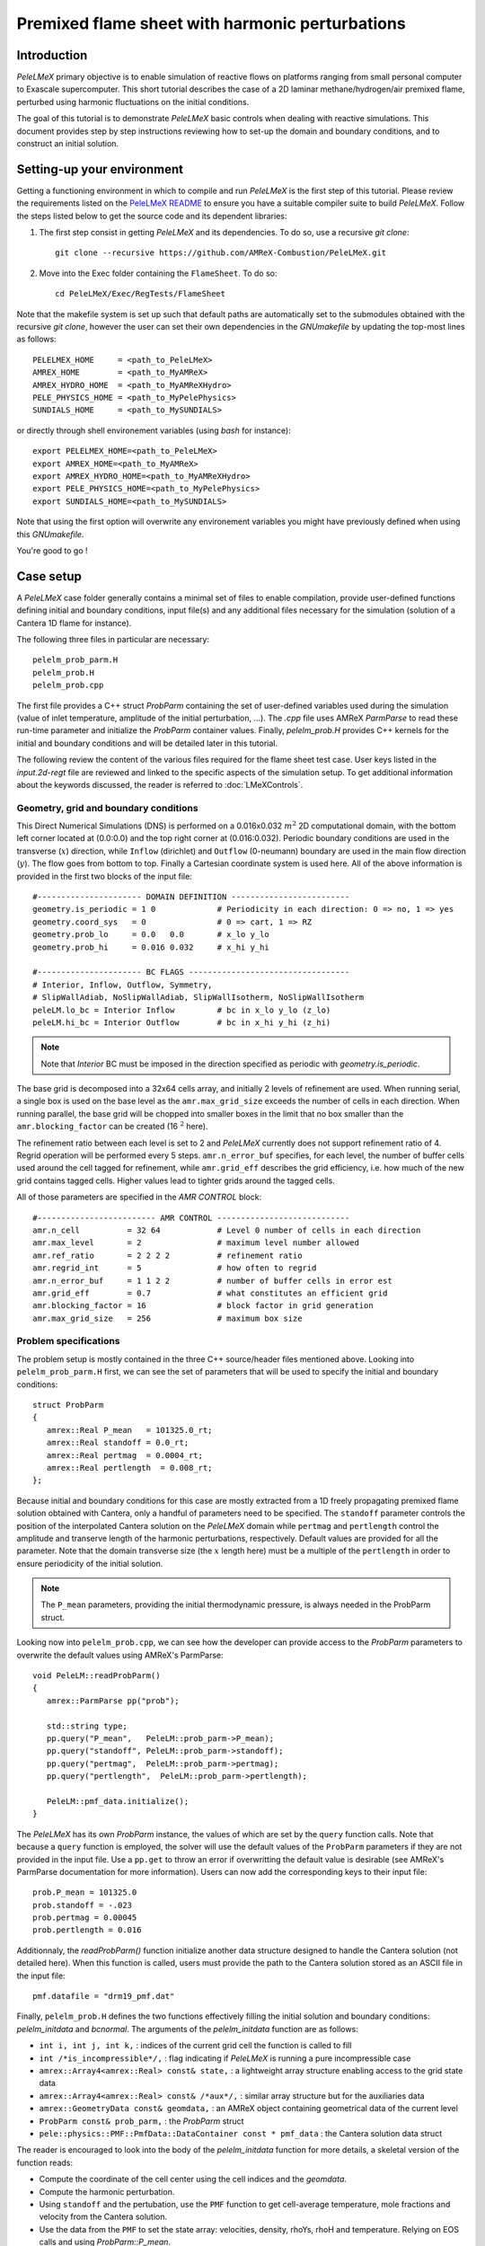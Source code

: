 .. highlight:: rst

.. _sec:tutorialFlameSheet:

Premixed flame sheet with harmonic perturbations
================================================

.. _sec:TUTO_FS::Intro:

Introduction
------------

`PeleLMeX` primary objective is to enable simulation of reactive flows on platforms ranging
from small personal computer to Exascale supercomputer. This short tutorial describes
the case of a 2D laminar methane/hydrogen/air premixed flame, perturbed using harmonic fluctuations
on the initial conditions.

The goal of this tutorial is to demonstrate `PeleLMeX` basic controls when dealing with reactive simulations.
This document provides step by step instructions reviewing how to set-up the domain and boundary conditions,
and to construct an initial solution.

..  _sec:TUTO_FS::PrepStep:

Setting-up your environment
---------------------------

Getting a functioning environment in which to compile and run `PeleLMeX` is the first step of this tutorial.
Please review the requirements listed on the `PeleLMeX README <https://github.com/AMReX-Combustion/PeleLMeX/blob/development/README.md>`_ to ensure
you have a suitable compiler suite to build `PeleLMeX`.
Follow the steps listed below to get the source code and its dependent libraries:

#. The first step consist in getting `PeleLMeX` and its dependencies. To do so, use a recursive *git clone*: ::

    git clone --recursive https://github.com/AMReX-Combustion/PeleLMeX.git

#. Move into the Exec folder containing the ``FlameSheet``. To do so: ::

    cd PeleLMeX/Exec/RegTests/FlameSheet

Note that the makefile system is set up such that default paths are automatically set to the
submodules obtained with the recursive *git clone*, however the user can set their own dependencies
in the `GNUmakefile` by updating the top-most lines as follows: ::

       PELELMEX_HOME     = <path_to_PeleLMeX>
       AMREX_HOME        = <path_to_MyAMReX>
       AMREX_HYDRO_HOME  = <path_to_MyAMReXHydro>
       PELE_PHYSICS_HOME = <path_to_MyPelePhysics>
       SUNDIALS_HOME     = <path_to_MySUNDIALS>

or directly through shell environement variables (using *bash* for instance): ::

       export PELELMEX_HOME=<path_to_PeleLMeX>
       export AMREX_HOME=<path_to_MyAMReX>
       export AMREX_HYDRO_HOME=<path_to_MyAMReXHydro>
       export PELE_PHYSICS_HOME=<path_to_MyPelePhysics>
       export SUNDIALS_HOME=<path_to_MySUNDIALS>

Note that using the first option will overwrite any
environement variables you might have previously defined when using this `GNUmakefile`.

You're good to go !

Case setup
----------

A `PeleLMeX` case folder generally contains a minimal set of files to enable compilation,
provide user-defined functions defining initial and boundary conditions, input file(s) and
any additional files necessary for the simulation (solution of a Cantera 1D flame for instance).

The following three files in particular are necessary: ::

        pelelm_prob_parm.H
        pelelm_prob.H
        pelelm_prob.cpp

The first file provides a C++ struct `ProbParm` containing the set of user-defined variables
used during the simulation (value of inlet temperature, amplitude of the initial
perturbation, ...). The `.cpp` file uses AMReX `ParmParse` to read these run-time
parameter and initialize the `ProbParm` container values. Finally, `pelelm_prob.H`
provides C++ kernels for the initial and boundary conditions and will be detailed
later in this tutorial.

The following review the content of the various files required for the flame sheet test case.
User keys listed in the `input.2d-regt` file are reviewed and linked to the specific aspects
of the simulation setup. To get additional information about the keywords discussed,
the reader is referred to :doc:`LMeXControls`.

Geometry, grid and boundary conditions
^^^^^^^^^^^^^^^^^^^^^^^^^^^^^^^^^^^^^^

This Direct Numerical Simulations (DNS) is performed on a 0.016x0.032 :math:`m^2` 2D computational domain,
with the bottom left corner located at (0.0:0.0) and the top right corner at (0.016:0.032). Periodic boundary
conditions are used in the transverse (:math:`x`) direction, while ``Inflow`` (dirichlet) and ``Outflow`` (0-neumann) boundary
are used in the main flow direction (:math:`y`). The flow goes from bottom to top. Finally a Cartesian coordinate system is
used here. All of the above information is provided in the first two blocks of the input file: ::

   #---------------------- DOMAIN DEFINITION -------------------------
   geometry.is_periodic = 1 0             # Periodicity in each direction: 0 => no, 1 => yes
   geometry.coord_sys   = 0               # 0 => cart, 1 => RZ
   geometry.prob_lo     = 0.0   0.0       # x_lo y_lo
   geometry.prob_hi     = 0.016 0.032     # x_hi y_hi

   #---------------------- BC FLAGS ----------------------------------
   # Interior, Inflow, Outflow, Symmetry,
   # SlipWallAdiab, NoSlipWallAdiab, SlipWallIsotherm, NoSlipWallIsotherm
   peleLM.lo_bc = Interior Inflow         # bc in x_lo y_lo (z_lo)
   peleLM.hi_bc = Interior Outflow        # bc in x_hi y_hi (z_hi)

.. note::
    Note that `Interior` BC must be imposed in the direction specified as periodic with `geometry.is_periodic`.

The base grid is decomposed into a 32x64 cells array, and initially 2 levels of refinement are used.
When running serial, a single box is used on the base level as the ``amr.max_grid_size`` exceeds the
number of cells in each direction. When running parallel, the base grid will be chopped into smaller
boxes in the limit that no box smaller than the ``amr.blocking_factor`` can be created (16 :math:`^2` here).

The refinement ratio between each level is set to 2 and `PeleLMeX` currently does not support
refinement ratio of 4. Regrid operation will be performed every 5 steps. ``amr.n_error_buf`` specifies,
for each level, the number of buffer cells used around the cell tagged for refinement, while ``amr.grid_eff``
describes the grid efficiency, i.e. how much of the new grid contains tagged cells. Higher values lead
to tighter grids around the tagged cells.

All of those parameters are specified in the `AMR CONTROL` block: ::

   #------------------------- AMR CONTROL ----------------------------
   amr.n_cell          = 32 64            # Level 0 number of cells in each direction
   amr.max_level       = 2                # maximum level number allowed
   amr.ref_ratio       = 2 2 2 2          # refinement ratio
   amr.regrid_int      = 5                # how often to regrid
   amr.n_error_buf     = 1 1 2 2          # number of buffer cells in error est
   amr.grid_eff        = 0.7              # what constitutes an efficient grid
   amr.blocking_factor = 16               # block factor in grid generation
   amr.max_grid_size   = 256              # maximum box size

Problem specifications
^^^^^^^^^^^^^^^^^^^^^^

..  _sec:TUTO_FS::Problem:

The problem setup is mostly contained in the three C++ source/header files mentioned above. Looking into ``pelelm_prob_parm.H`` first,
we can see the set of parameters that will be used to specify the initial and boundary conditions: ::

    struct ProbParm
    {
       amrex::Real P_mean   = 101325.0_rt;
       amrex::Real standoff = 0.0_rt;
       amrex::Real pertmag  = 0.0004_rt;
       amrex::Real pertlength  = 0.008_rt;
    };

Because initial and boundary conditions for this case are mostly extracted from a 1D freely propagating
premixed flame solution obtained with Cantera, only a handful of parameters need to be specified.
The ``standoff`` parameter controls the position of the interpolated Cantera solution on the `PeleLMeX`
domain while ``pertmag`` and ``pertlength`` control the amplitude and transerve length of the
harmonic perturbations, respectively. Default values are provided for all the parameter. Note that the domain
transverse size (the :math:`x` length here) must be a multiple of the ``pertlength`` in order to ensure
periodicity of the initial solution.

.. note::
   The ``P_mean`` parameters, providing the initial thermodynamic pressure, is always needed in the ProbParm struct.

Looking now into ``pelelm_prob.cpp``, we can see how the developer can provide access to the `ProbParm` parameters
to overwrite the default values using AMReX's ParmParse: ::

    void PeleLM::readProbParm()
    {
       amrex::ParmParse pp("prob");

       std::string type;
       pp.query("P_mean",   PeleLM::prob_parm->P_mean);
       pp.query("standoff", PeleLM::prob_parm->standoff);
       pp.query("pertmag",  PeleLM::prob_parm->pertmag);
       pp.query("pertlength",  PeleLM::prob_parm->pertlength);

       PeleLM::pmf_data.initialize();
    }

The `PeleLMeX` has its own `ProbParm` instance, the values of which are set by the ``query`` function calls. Note that because a
``query`` function is employed, the solver will use the default values of the ``ProbParm`` parameters if they are not provided
in the input file. Use a ``pp.get`` to throw an error if overwritting the default value is desirable (see AMReX's ParmParse
documentation for more information). Users can now add the corresponding keys to their input file: ::

    prob.P_mean = 101325.0
    prob.standoff = -.023
    prob.pertmag = 0.00045
    prob.pertlength = 0.016

Additionnaly, the `readProbParm()` function initialize another data structure designed to handle the Cantera solution
(not detailed here). When this function is called, users must provide the path to the Cantera solution stored as an
ASCII file in the input file: ::

    pmf.datafile = "drm19_pmf.dat"

Finally, ``pelelm_prob.H`` defines the two functions effectively filling the initial solution and boundary conditions:
`pelelm_initdata` and `bcnormal`. The arguments of the `pelelm_initdata` function are as follows:

* ``int i, int j, int k,`` : indices of the current grid cell the function is called to fill

* ``int /*is_incompressible*/,`` : flag indicating if `PeleLMeX` is running a pure incompressible case

* ``amrex::Array4<amrex::Real> const& state,`` : a lightweight array structure enabling access to the grid state data

* ``amrex::Array4<amrex::Real> const& /*aux*/,`` : similar array structure but for the auxiliaries data

* ``amrex::GeometryData const& geomdata,`` : an AMReX object containing geometrical data of the current level

* ``ProbParm const& prob_parm,`` : the `ProbParm` struct

* ``pele::physics::PMF::PmfData::DataContainer const * pmf_data`` : the Cantera solution data struct

The reader is encouraged to look into the body of the `pelelm_initdata` function for more details, a skeletal
version of the function reads:

* Compute the coordinate of the cell center using the cell indices and the `geomdata`.

* Compute the harmonic perturbation.

* Using ``standoff`` and the pertubation, use the ``PMF`` function to get cell-average temperature, mole fractions and
  velocity from the Cantera solution.

* Use the data from the ``PMF`` to set the state array: velocities, density, rhoYs, rhoH and temperature. Relying on
  EOS calls and using `ProbParm::P_mean`.

Some of the arguments of the `bcnormal` should now be familiar. The coordinates of the cell where the function
is called are now directly passed into the function and the outgoing state vector is now ``s_ext``. The ``idir``
and ``sgn`` `ints` can be used to easily determine on which domain face the function in called. Once again, the
state vector is extracted from the ``PMF`` function to match the operating conditions of the Cantera flame. This
function is only called in the direction/orientation where a Dirichlet boundary condition is imposed, i.e. the
:math:`y`-low domain face here since the transverse direction is periodic and the outflow is an homogeneous
Neumann for the state components.

A last function, ``zero_visc``, is included in ``pelelm_prob.H`` but is not used in the present case.

Numerical parameters
^^^^^^^^^^^^^^^^^^^^

The ``PeleLMeX CONTROL`` block contains a few of the `PeleLMeX` algorithmic parameters. Many more
unspecified parameters are relying on their default values which can be found in :doc:`LMeXControls`.
Of particular interest are the ``peleLM.sdc_iterMax`` parameter controlling the number of
SDC iterations (see :doc:`Model` for more details on SDC in `PeleLMeX`) and the
``peleLM.num_init_iter`` one controlling the number of initial iteration the solver will do
after initialization to obtain a consistent pressure and velocity field.

Building the executable
-----------------------

Now that we have reviewed the basic ingredients required to setup the FlameSheet case, it is time to build the `PeleLMeX` executable.
Although both GNUmake and CMake are available, it is advised to use GNUmake. The ``GNUmakefile`` file provides some compile-time options
regarding the simulation we want to perform.
The first few lines specify the paths towards the source codes of `PeleLMeX`, `AMReX`, `AMReX-Hydro` and `PelePhysics`, overwritting
any environment variable if necessary, and might have been already updated in :ref:`sec:TUTO_FS::PrepStep` earlier.

The next few lines specify AMReX compilation options and compiler selection: ::

   # AMREX
   DIM             = 2
   DEBUG           = FALSE
   PRECISION       = DOUBLE
   VERBOSE         = FALSE
   TINY_PROFILE    = FALSE

   # Compilation
   COMP            = gnu
   USE_MPI         = TRUE
   USE_OMP         = FALSE
   USE_CUDA        = FALSE
   USE_HIP         = FALSE
   USE_SYCL        = FALSE

It allows users to specify the number of spatial dimensions (2D), trigger debug compilation and other AMReX options.
The compiler (``gnu``) and the parallelism paradigm (in the present case only MPI is used) are then selected. If MPI is not available on your
platform, please set ``USE_MPI = FALSE``.
Note that on OSX platform, one should update the compiler to ``llvm``.

In `PeleLMeX`, the chemistry model (set of species, their thermodynamic and transport properties as well as the description of their of chemical interactions) is specified at compile time. Chemistry models available in `PelePhysics` can used in `PeleLMeX` by specifying the name of the folder in `PelePhysics/Support/Mechanisms/Models` containing the relevant files, for example: ::

   Chemistry_Model = drm19

Here, the model ``drm19``, contains 21 species and describe the chemical decomposition of methane.
The user is referred to the `PelePhysics <https://pelephysics.readthedocs.io/en/latest/>`_ documentation for a
list of available mechanisms and more information regarding the EOS, chemistry and transport models specified: ::

    Eos_Model       := Fuego
    Transport_Model := Simple

Note that the ``Chemistry_Model`` must be similar to the one used to generate the Cantera solution.

Finally, `PeleLMeX` utilizes the chemical kinetic ODE integrator `CVODE <https://computing.llnl.gov/projects/sundials/cvode>`_. This Third Party Librabry (TPL) is not shipped with the `PeleLMeX` distribution but can be readily installed through the makefile system of `PeleLMeX`. Note that compiling Sundials is necessary even if the simualtion do not involve reactions. To do so, type in the following command: ::

    make -j4 TPL

Note that the installation of `CVODE` requires CMake 3.23.1 or higher.

You are now ready to build your first `PeleLMeX` executable !! Type in: ::

    make -j4

The option here tells `make` to use up to 4 processors to create the executable (internally, `make` follows a dependency graph to ensure any required ordering in the build is satisfied). This step should generate the following file (providing that the build configuration you used matches the one above): ::

    PeleLMeX2d.gnu.MPI.ex

You're good to go!

Checking the initial conditions
-------------------------------

As a first step, we will run the simulation performing only the initialization and visualize the initial
condition, while varying some of the problem parameters. To do so, we need to update the
time stepping block to specify the number of time steps.

Open the ``input.2d-regt`` with your favorite editor and update the following parameters ::

    #---------------------- Time Stepping CONTROL --------------------
    amr.max_step      = 0             # Maximum number of time steps
    amr.stop_time     = 0.025         # final physical time
    amr.max_wall_time = 0.1           # Maximum simulation run time
    amr.cfl           = 0.5           # cfl number for hyperbolic system
    amr.dt_shrink     = 0.0001        # scale back initial timestep
    amr.dt_change_max = 1.1           # Maximum dt increase btw successive steps

We've specified three condition upon which `PeleLMeX` will end the simulation: a maximum number of time steps,
a maximum physical simulation time and a maximum wallclock time. As soon as one of these condition is met, the
code will exit. The time step size is based on a hydrodynamic CFL set here at 0.5, but this estimated value
is multiplied by ``amr.dt_shrink`` upon initialization to more smoothly eliminate any numerical noise
arising from the state vector initial solution. The step size then relax to the CFL-constrained dt at
a rate controlled by ``amr.dt_change_max``.

We've set the maximum number of steps to 0 such the solver will exit after
the initial solution is obtained. Let's run the simulation with the default problem parameter
listed in the input file. To do so, use: ::

    ./PeleLMeX2d.gnu.MPI.ex input.2d-regt

A number of information are printed to the screen:

#. AMReX/SUNDIALs initialization along with the git hashes of the various subrepositories

#. A summary of the `PeleLMeX` state components

#. `PeleLMeX` structs initialization: transport, reactor, ``PMF`` Cantera structure, AMR hierarchy, ...

#. Initial projection and initial iterations.

#. Saving the initial solution to `plt00000` file.

Use Amrvis, Paraview or yt to visualize the plot file. Using Amrvis, the solution should look
similar to :numref:`FS_InitSol`.

.. figure:: images/tutorials/FS_InitSolDefault.png
   :name: FS_InitSol
   :align: center
   :figwidth: 80%

   : Contour plots of density, velocity components and velocity divergence constraint after initialization.

It is interesting to note that the initial solution has a transverse velocity component
even though only the axial velocity was extracted from a 1D Cantera solution to initialize
the solution in the `pelelm_initdata` function. This is because `PeleLMeX` performs an
initial projection (more than one actually). At this point, the `divU` constraint is
mostly negative, which is counter-intuitive for a flame, but this is the consequence of
the initialization process and the solution will rapidly relax to adapt to the `PeleLMeX` grid.

Let's now play with the problem parameters to see how the initial solution changes. For instance,
decrease the amplitude of the perturbation, change the ``standoff`` parameter or deactivate the
initial projection by adding ``peleLM.do_init_proj=0`` to the ``PeleLMeX CONTROL`` block. Examples
of the initial solution varying these parameters are displayed in :numref:`FS_InitTweaks`.

.. figure:: images/tutorials/FS_InitSolTweaks.png
   :name: FS_InitTweaks
   :align: center
   :figwidth: 80%

   : Contour plots of velocity components without initial projection and temperature using tweaked problem parameter.

Advance the solution
--------------------

So far, we haven't advanced the solution at all. Restore the problem parameters to their initial values,
re-activate the initial projection and let's now run the simulation for 50 steps and save a checkpoint
file from which to restart from. To do so, ensure that: ::

    amr.max_step = 50

and uncomment the following line to require writting checkpoint files: ::

    amr.check_int = 2000

As soon as this last key is specified, `PeleLMeX` will writte an initial and final checkpoint file.
Note that checkpoint file and plotfile store different data. A checkpoint file will store all the necessary
state data to enable a continuous restart of the simulation, i.e. the solution after 50 steps is exactly the
same as the one obtained running 25 steps first, then restarting for another 25 steps. A plotfile will
not necessarily contains the entire state and also includes a number of `derived` variables of interest
to analyse the simulation. The content of a plotfile can be controlled by users using: ::

    amr.derive_plot_vars = avg_pressure mag_vort mass_fractions mixture_fraction progress_variable

Here we require the cell-averaged pressure, the vorticity, species mass fraction (remember that
`PeleLMeX` state contains rhoYs not Ys), mixture fraction and progress variable to be added to the
plotfile. For a complete list of `PeleLMeX` available `derived`, see the adequate section in :doc:`LMeXControls`.

Additionnally, increase `PeleLMeX` verbose in order to better see the various steps of the
algorithm: ::

    peleLM.v = 3


And start the simulation from the beginning again: ::

    ./PeleLMeX2d.gnu.MPI.ex input.2d-regt


Using a single processor, it takes about one minute to complete the 50 time steps.
A typical `PeleLMeX` stdout for a time step now looks like: ::

    ==============================================================================
    Est. time step - Conv: 1.794426504e-05, divu: 0.0002454786986
    STEP [10] - Time: 1.892958943e-09, dt 3.080703507e-10
      SDC iter [1]
      - oneSDC()::MACProjection()   --> Time: 0.017529
      - oneSDC()::ScalarAdvection() --> Time: 0.027038
      - oneSDC()::ScalarDiffusion() --> Time: 0.104103
      - oneSDC()::ScalarReaction()  --> Time: 0.220751
      SDC iter [2]
      - oneSDC()::Update t^{n+1,k}  --> Time: 0.103966
      - oneSDC()::MACProjection()   --> Time: 0.012029
      - oneSDC()::ScalarAdvection() --> Time: 0.027831
      - oneSDC()::ScalarDiffusion() --> Time: 0.082195
      - oneSDC()::ScalarReaction()  --> Time: 0.236054
      - Advance()::VelocityAdvance  --> Time: 0.04529
    >> PeleLM::Advance() --> Time: 1.07867

clearly showing the use of 2 SDC iterations and the time spent
performing projection, computing scalar advection, diffusion and reaction,
and finally perfoming the velocity advance. The reader is referred to
:doc:`Model` for a detailed description of all of these steps.

The first line at each step provide the time step contraint from the CFL
condition (``Conv:``) and from the density change condition (``divu:``).
Since an initial ``dt_shrink`` was applied upon initialization, the
current step is much smaller than the CFL but progressively increases
over the course of the 50 steps.

Visualizing the `plt00050` file, we can see that the solution has not
changed much from the initial solution at this point (only a fraction of
a microsecond runtime has been reached). It is still interesting to
look more closely at `divU`, `FunctCall`, the thermodynamic pressure and
an intermediate species such as CH3 in :numref:`FS_50steps`.

.. figure:: images/tutorials/FS_50steps.png
   :name: FS_50steps
   :align: center
   :figwidth: 80%

   : Contour plots of `divU`, `FunctCall`, thermodynamic pressure and CH3 mass fraction after 50 steps.

The `divU` is now mostly positive, consistent with the thermal expansion occuring across a
flame front. The `FunctCall` is the number of calls to the chemical right-hand-side function
used in the chemical integrator CVODE. Higher values are indicative of locally stiffer
chemical ODE system, concentrated in the reactive layer of the flame. The `RhoRT` variable
is the thermodynamic pressure: within `PeleLMeX` low Mach number appraoch, this should be
perfectly uniform in space. However to conserve mass and enthalpy, the `PeleLMeX` algorithm allows
for small deviation from this constraint. In the current case, deviation do not extend 0.0001 Pa,
but larger deviations (> 100-1000 Pa) can be indicative that more SDC iterations are necessary or that the time step
size is too large. Finally, we can see from looking at the CH3 mass fraction that the current
spatial resolution is barely able to capture the internal flame structure.

Let's now continue the simulation, restarting from the `chk00050` file and adding another level
of refinement. To do so, uncomment the following line: ::

    amr.restart = chk00050

Increase the ``max_step`` to 120 and increse the maximum level to 3: ::

    amr.max_level       = 3

And restart the simulation, now using more than one MPI ramk if possible: ::

    mpirun -n 2 ./PeleLMeX2d.gnu.MPI.ex input.2d-regt

Because the step size keeps increasing, the physical simulation time after 120
steps is now around 0.1 ms. Upon restarting the simulation, a third refinement level
was added as requested: ::

    ====================   NEW TIME STEP   ====================
    Regridding...
    Remaking level 1
    with 4096 cells, over 50% of the domain
    Remaking level 2
    with 8192 cells, over 25% of the domain
    Making new level 3 from coarse
    with 20480 cells, over 15.625% of the domain
    Resetting fine-covered cells mask
    Update chemistry typical values

The finest level contains more cells than the sum of all the other levels
while only occupying about 15% of the domain, showing how AMR is able to
provide local refinement only around the location of interest. In the present case,
refinement is triggered by a threshold value on the H species. This option
is specified in the input file using: ::

    #---------------------- Refinement CONTROL------------------------
    amr.refinement_indicators = yH
    amr.yH.max_level     = 3
    amr.yH.value_greater = 1.0e-6
    amr.yH.field_name    = Y(H)

Users can freely add additional refinement indicator to trigger refinement
is other part of the domain. Note also that if we were to add another level
of refinement, the ``amr.yH.max_level`` should be increased in order to
trigger refinement up to level 4 with this criteria.

:numref:`FS_120steps` shows the same variables as :numref:`FS_50steps`.
`divU` is now almost entirely positive and shows lower values near the tip
of the flame cusps as expected from a lean methane/air flame (the amount of
hydrogen in the inlet stream is small). The scale of `FunctCall` increased
from a maximum of 12 to 35, indicating that as the step size is increased,
CVODE requires more RHS call to integrate the chemical system. Similarly,
`RhoRT` is found to deviate more from the 1 Atm uniform value, up to 25 Pa. also
as a consequence of the large time step size (about 10 :math:`\mu s` by the end of the
simulation). Finally, the CH3 mass fraction field show that the intermediate
species is now resolved on more than a single cell (but more refienement would be
necessary if this species was of special interest).

.. figure:: images/tutorials/FS_120steps.png
   :name: FS_120steps
   :align: center
   :figwidth: 80%

   : Contour plots of `divU`, `FunctCall`, thermodynamic pressure and CH3 mass fraction after 120 steps.

This is the end of this short tutorial introducing the basics of reactive flow simulations
with `PeleLMeX`. More advanced aspects of the code are described in other tutorials and
readers can peruse the numerous case folders available in `Exec` to find example in order
to set their own case.
